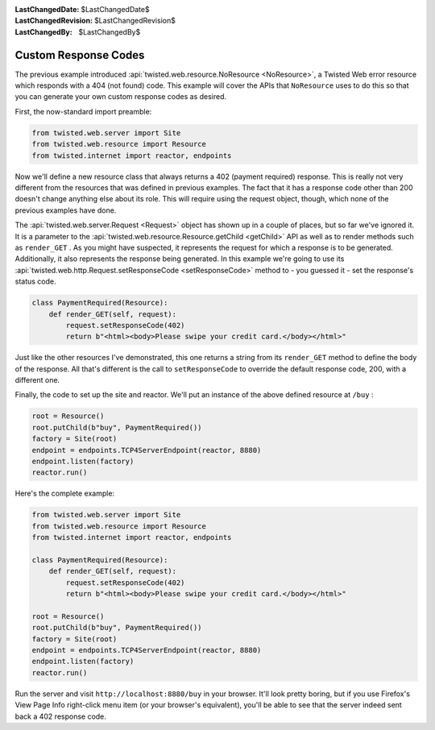 
:LastChangedDate: $LastChangedDate$
:LastChangedRevision: $LastChangedRevision$
:LastChangedBy: $LastChangedBy$

Custom Response Codes
=====================





The previous example introduced :api:`twisted.web.resource.NoResource <NoResource>`, a Twisted Web error resource which
responds with a 404 (not found) code. This example will cover the APIs
that ``NoResource`` uses to do this so that you can generate your own
custom response codes as desired.




First, the now-standard import preamble:





.. code-block:: python


    from twisted.web.server import Site
    from twisted.web.resource import Resource
    from twisted.internet import reactor, endpoints




Now we'll define a new resource class that always returns a 402 (payment
required) response. This is really not very different from the resources that
was defined in previous examples. The fact that it has a response code other
than 200 doesn't change anything else about its role. This will require using
the request object, though, which none of the previous examples have done.




The :api:`twisted.web.server.Request <Request>` object has
shown up in a couple of places, but so far we've ignored it. It is a parameter
to the :api:`twisted.web.resource.Resource.getChild <getChild>`
API as well as to render methods such as ``render_GET`` . As you might
have suspected, it represents the request for which a response is to be
generated. Additionally, it also represents the response being generated. In
this example we're going to use its :api:`twisted.web.http.Request.setResponseCode <setResponseCode>` method to - you guessed
it - set the response's status code.





.. code-block:: python


    class PaymentRequired(Resource):
        def render_GET(self, request):
            request.setResponseCode(402)
            return b"<html><body>Please swipe your credit card.</body></html>"




Just like the other resources I've demonstrated, this one returns a
string from its ``render_GET`` method to define the body of
the response. All that's different is the call
to ``setResponseCode`` to override the default response code,
200, with a different one.




Finally, the code to set up the site and reactor. We'll put an instance of
the above defined resource at ``/buy`` :





.. code-block:: python


    root = Resource()
    root.putChild(b"buy", PaymentRequired())
    factory = Site(root)
    endpoint = endpoints.TCP4ServerEndpoint(reactor, 8880)
    endpoint.listen(factory)
    reactor.run()




Here's the complete example:





.. code-block:: python


    from twisted.web.server import Site
    from twisted.web.resource import Resource
    from twisted.internet import reactor, endpoints

    class PaymentRequired(Resource):
        def render_GET(self, request):
            request.setResponseCode(402)
            return b"<html><body>Please swipe your credit card.</body></html>"

    root = Resource()
    root.putChild(b"buy", PaymentRequired())
    factory = Site(root)
    endpoint = endpoints.TCP4ServerEndpoint(reactor, 8880)
    endpoint.listen(factory)
    reactor.run()




Run the server and visit ``http://localhost:8880/buy`` in your
browser. It'll look pretty boring, but if you use Firefox's View Page Info
right-click menu item (or your browser's equivalent), you'll be able to see that
the server indeed sent back a 402 response code.



